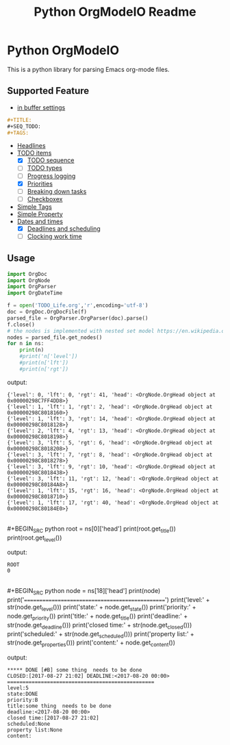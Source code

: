 #+TITLE: Python OrgModeIO Readme 
* Python OrgModeIO
This is a python library for parsing Emacs org-mode files. 
** Supported Feature
- [[http://orgmode.org/manual/In_002dbuffer-settings.html][in buffer settings]]
#+BEGIN_SRC  org
#+TITLE:
#+SEQ_TODO:
#+TAGS:
#+END_SRC
- [[http://orgmode.org/manual/Headlines.html#Headlines][Headlines]]
- [[http://orgmode.org/manual/TODO-items.htm][TODO items]]
  + [X] [[http://orgmode.org/manual/Workflow-states.html#Workflow-states][TODO sequence]]
  + [ ] [[http://orgmode.org/manual/TODO-types.html#TODO-types][TODO types]]
  + [ ] [[http://orgmode.org/manual/Progress-logging.html#Progress-logging][Progress logging]]
  + [X] [[http://orgmode.org/manual/Priorities.html#Priorities][Priorities]]
  + [ ] [[http://orgmode.org/manual/Breaking-down-tasks.html#Breaking-down-tasks][Breaking down tasks]]
  + [ ] [[http://orgmode.org/manual/Checkboxes.html#Checkboxes][Checkboxex]]
- [[http://orgmode.org/manual/Tags.html#Tags][Simple Tags]]
- [[http://orgmode.org/manual/Property-syntax.html#Property-syntax][Simple Property]]
- [[http://orgmode.org/manual/Dates-and-times.html#Dates-and-times][Dates and times]]
  + [X] [[http://orgmode.org/manual/Deadlines-and-scheduling.html#Deadlines-and-scheduling][Deadlines and scheduling]]
  + [ ] [[http://orgmode.org/manual/Clocking-work-time.html#Clocking-work-time][Clocking work time]]
** Usage
#+BEGIN_SRC python
import OrgDoc
import OrgNode
import OrgParser
import OrgDateTime

f = open('TODO_Life.org','r',encoding='utf-8')
doc = OrgDoc.OrgDocFile(f)
parsed_file = OrgParser.OrgParser(doc).parse()
f.close()
# the nodes is implemented with nested set model https://en.wikipedia.org/wiki/Nested_set_model
nodes = parsed_file.get_nodes()
for n in ns:
    print(n)
    #print('n['level']) 
    #print(n['lft'])
    #print(n['rgt'])
#+END_SRC
output:
#+BEGIN_EXAMPLE
{'level': 0, 'lft': 0, 'rgt': 41, 'head': <OrgNode.OrgHead object at 0x00000298C7FF4DD8>}
{'level': 1, 'lft': 1, 'rgt': 2, 'head': <OrgNode.OrgHead object at 0x00000298C8018160>}
{'level': 1, 'lft': 3, 'rgt': 14, 'head': <OrgNode.OrgHead object at 0x00000298C8018128>}
{'level': 2, 'lft': 4, 'rgt': 13, 'head': <OrgNode.OrgHead object at 0x00000298C8018198>}
{'level': 3, 'lft': 5, 'rgt': 6, 'head': <OrgNode.OrgHead object at 0x00000298C8018208>}
{'level': 3, 'lft': 7, 'rgt': 8, 'head': <OrgNode.OrgHead object at 0x00000298C8018278>}
{'level': 3, 'lft': 9, 'rgt': 10, 'head': <OrgNode.OrgHead object at 0x00000298C8018438>}
{'level': 3, 'lft': 11, 'rgt': 12, 'head': <OrgNode.OrgHead object at 0x00000298C80184A8>}
{'level': 1, 'lft': 15, 'rgt': 16, 'head': <OrgNode.OrgHead object at 0x00000298C8018710>}
{'level': 1, 'lft': 17, 'rgt': 40, 'head': <OrgNode.OrgHead object at 0x00000298C80184E0>}
#+END_EXAMPLE
\\
#+BEGIN_SRC python
root = ns[0]['head']
print(root.get_title())
print(root.get_level())
#+END_SRC
output:
#+BEGIN_EXAMPLE
ROOT
0
#+END_EXAMPLE
\\
#+BEGIN_SRC python
node = ns[18]['head']
print(node)
print('================================================')
print('level:' + str(node.get_level()))
print('state:' + node.get_state())
print('priority:' + node.get_priority())
print('title:' + node.get_title())
print('deadline:' + str(node.get_deadline()))
print('closed time:' + str(node.get_closed()))
print('scheduled:' + str(node.get_scheduled()))
print('property list:' + str(node.get_properties()))
print('content:' + node.get_content())
#+END_SRC
output:
#+BEGIN_EXAMPLE
 ***** DONE [#B] some thing  needs to be done 
 CLOSED:[2017-08-27 21:02] DEADLINE:<2017-08-20 00:00>
 ================================================
 level:5
 state:DONE
 priority:B
 title:some thing  needs to be done
 deadline:<2017-08-20 00:00>
 closed time:[2017-08-27 21:02]
 scheduled:None
 property list:None
 content:

#+END_EXAMPLE
